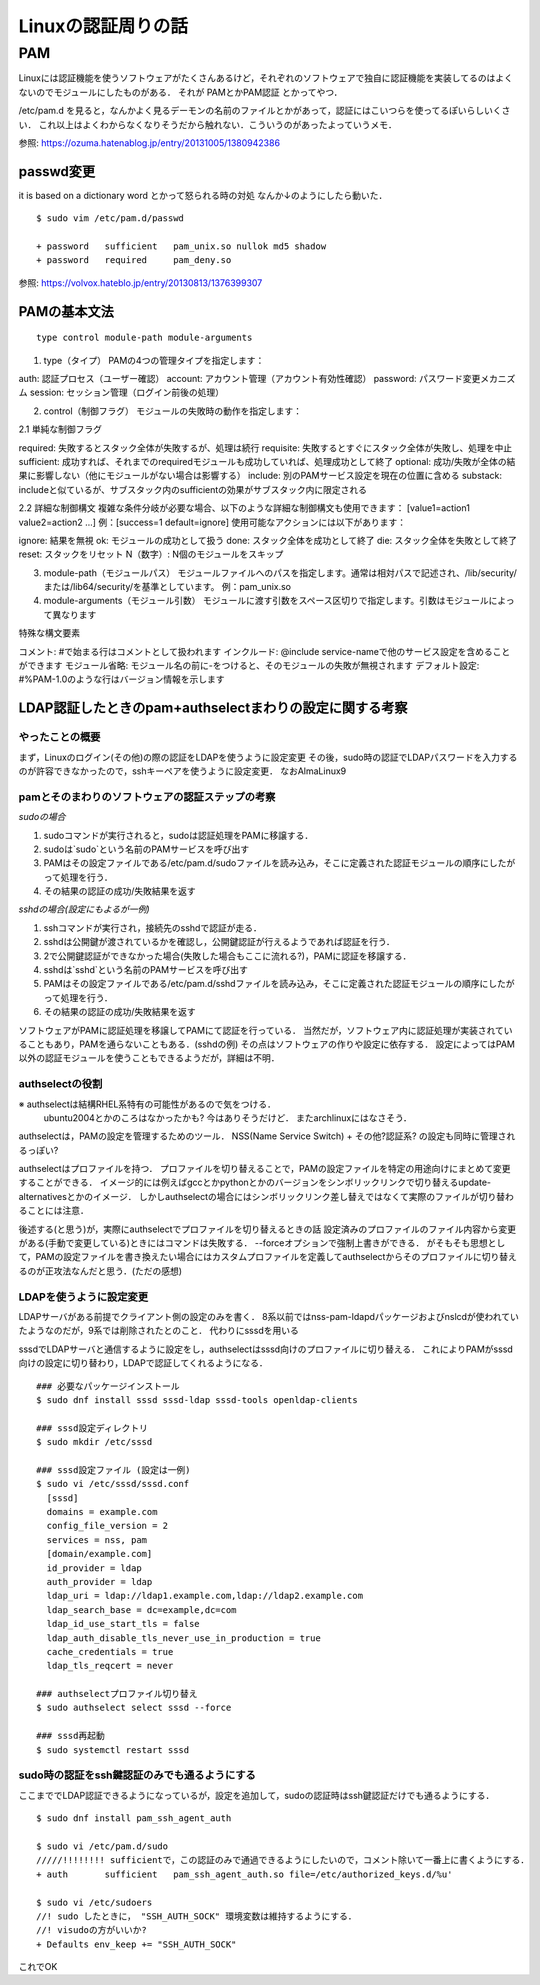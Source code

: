 ====================
Linuxの認証周りの話
====================

PAM
=====

Linuxには認証機能を使うソフトウェアがたくさんあるけど，それぞれのソフトウェアで独自に認証機能を実装してるのはよくないのでモジュールにしたものがある．
それが PAMとかPAM認証 とかってやつ．

/etc/pam.d を見ると，なんかよく見るデーモンの名前のファイルとかがあって，認証にはこいつらを使ってるぽいらしいくさい．
これ以上はよくわからなくなりそうだから触れない．こういうのがあったよっていうメモ．



参照: https://ozuma.hatenablog.jp/entry/20131005/1380942386

passwd変更
-----------

it is based on a dictionary word とかって怒られる時の対処
なんか↓のようにしたら動いた．

::

  $ sudo vim /etc/pam.d/passwd

  + password   sufficient   pam_unix.so nullok md5 shadow
  + password   required     pam_deny.so

参照: https://volvox.hateblo.jp/entry/20130813/1376399307


PAMの基本文法
---------------------

::

  type control module-path module-arguments

1. type（タイプ）
   PAMの4つの管理タイプを指定します：

auth: 認証プロセス（ユーザー確認）
account: アカウント管理（アカウント有効性確認）
password: パスワード変更メカニズム
session: セッション管理（ログイン前後の処理）

2. control（制御フラグ）
   モジュールの失敗時の動作を指定します：
2.1 単純な制御フラグ

required: 失敗するとスタック全体が失敗するが、処理は続行
requisite: 失敗するとすぐにスタック全体が失敗し、処理を中止
sufficient: 成功すれば、それまでのrequiredモジュールも成功していれば、処理成功として終了
optional: 成功/失敗が全体の結果に影響しない（他にモジュールがない場合は影響する）
include: 別のPAMサービス設定を現在の位置に含める
substack: includeと似ているが、サブスタック内のsufficientの効果がサブスタック内に限定される

2.2 詳細な制御構文
複雑な条件分岐が必要な場合、以下のような詳細な制御構文も使用できます：
[value1=action1 value2=action2 ...]
例：[success=1 default=ignore]
使用可能なアクションには以下があります：

ignore: 結果を無視
ok: モジュールの成功として扱う
done: スタック全体を成功として終了
die: スタック全体を失敗として終了
reset: スタックをリセット
N（数字）: N個のモジュールをスキップ

3. module-path（モジュールパス）
   モジュールファイルへのパスを指定します。通常は相対パスで記述され、/lib/security/または/lib64/security/を基準としています。
   例：pam_unix.so

4. module-arguments（モジュール引数）
   モジュールに渡す引数をスペース区切りで指定します。引数はモジュールによって異なります


特殊な構文要素

コメント: #で始まる行はコメントとして扱われます
インクルード: @include service-nameで他のサービス設定を含めることができます
モジュール省略: モジュール名の前に-をつけると、そのモジュールの失敗が無視されます
デフォルト設定: #%PAM-1.0のような行はバージョン情報を示します


LDAP認証したときのpam+authselectまわりの設定に関する考察
----------------------------------------------------------

やったことの概要
^^^^^^^^^^^^^^^^^^^^^

まず，Linuxのログイン(その他)の際の認証をLDAPを使うように設定変更
その後，sudo時の認証でLDAPパスワードを入力するのが許容できなかったので，sshキーペアを使うように設定変更．
なおAlmaLinux9


pamとそのまわりのソフトウェアの認証ステップの考察
^^^^^^^^^^^^^^^^^^^^^^^^^^^^^^^^^^^^^^^^^^^^^^^^^^^^^^^

*sudoの場合*

1. sudoコマンドが実行されると，sudoは認証処理をPAMに移譲する．
2. sudoは`sudo`という名前のPAMサービスを呼び出す
3. PAMはその設定ファイルである/etc/pam.d/sudoファイルを読み込み，そこに定義された認証モジュールの順序にしたがって処理を行う．
4. その結果の認証の成功/失敗結果を返す

*sshdの場合(設定にもよるが一例)*

1. sshコマンドが実行され，接続先のsshdで認証が走る．
2. sshdは公開鍵が渡されているかを確認し，公開鍵認証が行えるようであれば認証を行う．
3. 2で公開鍵認証ができなかった場合(失敗した場合もここに流れる?)，PAMに認証を移譲する．
4. sshdは`sshd`という名前のPAMサービスを呼び出す
5. PAMはその設定ファイルである/etc/pam.d/sshdファイルを読み込み，そこに定義された認証モジュールの順序にしたがって処理を行う．
6. その結果の認証の成功/失敗結果を返す

ソフトウェアがPAMに認証処理を移譲してPAMにて認証を行っている．
当然だが，ソフトウェア内に認証処理が実装されていることもあり，PAMを通らないこともある．(sshdの例)
その点はソフトウェアの作りや設定に依存する．
設定によってはPAM以外の認証モジュールを使うこともできるようだが，詳細は不明．

authselectの役割
^^^^^^^^^^^^^^^^^^

※ authselectは結構RHEL系特有の可能性があるので気をつける．
  ubuntu2004とかのころはなかったかも? 今はありそうだけど．
  またarchlinuxにはなさそう．

authselectは，PAMの設定を管理するためのツール．
NSS(Name Service Switch) + その他?認証系? の設定も同時に管理されるっぽい?

authselectはプロファイルを持つ．
プロファイルを切り替えることで，PAMの設定ファイルを特定の用途向けにまとめて変更することができる．
イメージ的には例えばgccとかpythonとかのバージョンをシンボリックリンクで切り替えるupdate-alternativesとかのイメージ．
しかしauthselectの場合にはシンボリックリンク差し替えではなくて実際のファイルが切り替わることには注意．

後述する(と思う)が，実際にauthselectでプロファイルを切り替えるときの話
設定済みのプロファイルのファイル内容から変更がある(手動で変更している)ときにはコマンドは失敗する．
--forceオプションで強制上書きができる．
がそもそも思想として，PAMの設定ファイルを書き換えたい場合にはカスタムプロファイルを定義してauthselectからそのプロファイルに切り替えるのが正攻法なんだと思う．(ただの感想)

LDAPを使うように設定変更
^^^^^^^^^^^^^^^^^^^^^^^^^^^

LDAPサーバがある前提でクライアント側の設定のみを書く．
8系以前ではnss-pam-ldapdパッケージおよびnslcdが使われていたようなのだが，9系では削除されたとのこと．
代わりにsssdを用いる

sssdでLDAPサーバと通信するように設定をし，authselectはsssd向けのプロファイルに切り替える．
これによりPAMがsssd向けの設定に切り替わり，LDAPで認証してくれるようになる．

::

  ### 必要なパッケージインストール
  $ sudo dnf install sssd sssd-ldap sssd-tools openldap-clients

  ### sssd設定ディレクトリ
  $ sudo mkdir /etc/sssd

  ### sssd設定ファイル (設定は一例)
  $ sudo vi /etc/sssd/sssd.conf
    [sssd]
    domains = example.com
    config_file_version = 2
    services = nss, pam
    [domain/example.com]
    id_provider = ldap
    auth_provider = ldap
    ldap_uri = ldap://ldap1.example.com,ldap://ldap2.example.com
    ldap_search_base = dc=example,dc=com
    ldap_id_use_start_tls = false
    ldap_auth_disable_tls_never_use_in_production = true
    cache_credentials = true
    ldap_tls_reqcert = never

  ### authselectプロファイル切り替え
  $ sudo authselect select sssd --force

  ### sssd再起動
  $ sudo systemctl restart sssd

sudo時の認証をssh鍵認証のみでも通るようにする
^^^^^^^^^^^^^^^^^^^^^^^^^^^^^^^^^^^^^^^^^^^^^^^^^^

ここまででLDAP認証できるようになっているが，設定を追加して，sudoの認証時はssh鍵認証だけでも通るようにする．

::

  $ sudo dnf install pam_ssh_agent_auth

  $ sudo vi /etc/pam.d/sudo
  /////!!!!!!!! sufficientで，この認証のみで通過できるようにしたいので，コメント除いて一番上に書くようにする．
  + auth       sufficient   pam_ssh_agent_auth.so file=/etc/authorized_keys.d/%u'

  $ sudo vi /etc/sudoers
  //! sudo したときに， "SSH_AUTH_SOCK" 環境変数は維持するようにする．
  //! visudoの方がいいか?
  + Defaults env_keep += "SSH_AUTH_SOCK"

これでOK




